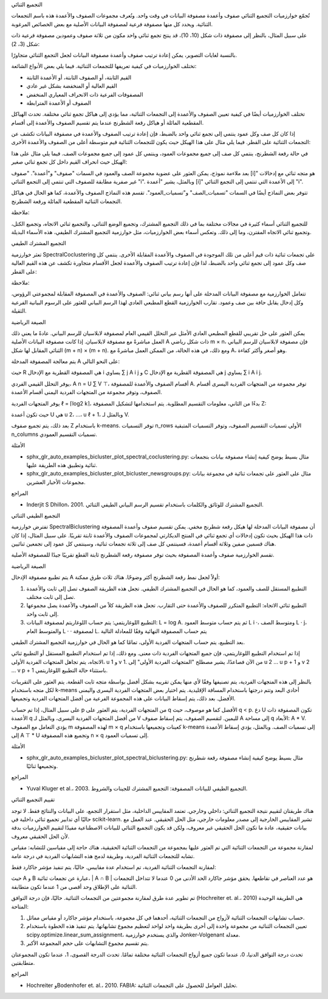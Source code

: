 التجميع الثنائي

تُجمّع خوارزميات التجميع الثنائي صفوف وأعمدة مصفوفة البيانات في وقت واحد. وتُعرف مجموعات الصفوف والأعمدة هذه باسم التجمعات الثنائية. ويحدد كل منها مصفوفة فرعية لمصفوفة البيانات الأصلية مع بعض الخصائص المرغوبة.

على سبيل المثال، بالنظر إلى مصفوفة ذات شكل (10، 10)، قد ينتج تجمع ثنائي واحد مكون من ثلاثة صفوف وعمودين مصفوفة فرعية ذات شكل (3، 2)::

بالنسبة لغايات التصوير، يمكن إعادة ترتيب صفوف وأعمدة مصفوفة البيانات لجعل التجمع الثنائي متجاورًا.

تختلف الخوارزميات في كيفية تعريفها للتجمعات الثنائية. فيما يلي بعض الأنواع الشائعة:

* القيم الثابتة، أو الصفوف الثابتة، أو الأعمدة الثابتة
* القيم العالية أو المنخفضة بشكل غير عادي
* المصفوفات الفرعية ذات الانحراف المعياري المنخفض
* الصفوف أو الأعمدة المترابطة

تختلف الخوارزميات أيضًا في كيفية تعيين الصفوف والأعمدة إلى التجمعات الثنائية، مما يؤدي إلى هياكل تجمع ثنائي مختلفة. تحدث الهياكل المقطعية المائلة أو هياكل رقعة الشطرنج عندما يتم تقسيم الصفوف والأعمدة إلى أقسام.

إذا كان كل صف وكل عمود ينتمي إلى تجمع ثنائي واحد بالضبط، فإن إعادة ترتيب الصفوف والأعمدة في مصفوفة البيانات تكشف عن التجمعات الثنائية على القطر. فيما يلي مثال على هذا الهيكل حيث يكون للتجمعات الثنائية قيم متوسطة أعلى من الصفوف والأعمدة الأخرى:

في حالة رقعة الشطرنج، ينتمي كل صف إلى جميع مجموعات العمود، وينتمي كل عمود إلى جميع مجموعات الصف. فيما يلي مثال على هذا الهيكل حيث انحراف القيم داخل كل تجمع ثنائي صغير:

بعد ملاءمة نموذج، يمكن العثور على عضوية مجموعة الصف والعمود في السمات "صفوف" و"أعمدة". "صفوف [i]" هو متجه ثنائي مع إدخالات غير صفرية مطابقة للصفوف التي تنتمي إلى التجمع الثنائي "i". وبالمثل، يشير "أعمدة [i]" إلى الأعمدة التي تنتمي إلى التجمع الثنائي "i".

تتوفر بعض النماذج أيضًا في السمات "تسميات_الصف" و"تسميات_العمود". تقسم هذه النماذج الصفوف والأعمدة، كما هو الحال في هياكل التجمعات الثنائية المقطعية المائلة ورقعة الشطرنج.

ملاحظة:

للتجميع الثنائي أسماء كثيرة في مجالات مختلفة بما في ذلك التجميع المشترك، وتجميع الوضع الثنائي، والتجميع ثنائي الاتجاه، وتجميع الكتل، وتجميع ثنائي الاتجاه المقترن، وما إلى ذلك. وتعكس أسماء بعض الخوارزميات، مثل خوارزمية التجميع المشترك الطيفي، هذه الأسماء البديلة.

التجميع المشترك الطيفي

تعثر خوارزمية SpectralCoclustering على تجمعات ثنائية ذات قيم أعلى من تلك الموجودة في الصفوف والأعمدة المقابلة الأخرى. ينتمي كل صف وكل عمود إلى تجمع ثنائي واحد بالضبط، لذا فإن إعادة ترتيب الصفوف والأعمدة لجعل الأقسام متجاورة تكشف عن هذه القيم العالية على القطر:

ملاحظة:

تتعامل الخوارزمية مع مصفوفة البيانات المدخلة على أنها رسم بياني ثنائي: الصفوف والأعمدة في المصفوفة المقابلة لمجموعتي الرؤوس، وكل إدخال يقابل حافة بين صف وعمود. تقارب الخوارزمية القطع المطبعي العادي لهذا الرسم البياني للعثور على الرسوم البيانية الفرعية الثقيلة.

الصيغة الرياضية

يمكن العثور على حل تقريبي للقطع المطبعي العادي الأمثل عبر التحلل القيمي العام لمصفوفة لابلاسيان للرسم البياني. عادةً ما يعني ذلك العمل مباشرةً مع مصفوفة لابلاسيان. إذا كانت مصفوفة البيانات الأصلية A ذات شكل رياضي m × n، فإن مصفوفة لابلاسيان للرسم البياني الثنائي المقابل لها شكل (m + n) × (m + n). ومع ذلك، في هذه الحالة، من الممكن العمل مباشرةً مع A، وهو أصغر وأكثر كفاءة.

يتم معالجة المصفوفة المدخلة A على النحو التالي:

حيث R هي المصفوفة القطرية مع الإدخال i يساوي ∑ j A i j و C هي المصفوفة القطرية مع الإدخال j يساوي ∑ i A i j.

يوفر التحلل القيمي الفردي، A n = U ∑ V ⊤، أقسام الصفوف والأعمدة للمصفوفة A. توفر مجموعة من المتجهات الفردية اليسرى أقسام الصفوف، وتوفر مجموعة من المتجهات الفردية اليمنى أقسام الأعمدة.

يوفر المتجهات الفردية ℓ = ⌈log2 k⌉، بدءًا من الثاني، معلومات التقسيم المطلوبة. يتم استخدامها لتشكيل المصفوفة Z:

حيث تكون أعمدة U هي u 2، ...، u ℓ + 1، وبالمثل لـ V.

بعد ذلك، يتم تجميع صفوف Z باستخدام k-means. توفر التسميات n_rows الأولى تسميات التقسيم الصفوف، وتوفر التسميات المتبقية n_columns تسميات التقسيم العمودي.

الأمثلة

* sphx_glr_auto_examples_bicluster_plot_spectral_coclustering.py: مثال بسيط يوضح كيفية إنشاء مصفوفة بيانات بتجمعات ثنائية وتطبيق هذه الطريقة عليها.

* sphx_glr_auto_examples_bicluster_plot_bicluster_newsgroups.py: مثال على العثور على تجمعات ثنائية في مجموعة بيانات مجموعات الأخبار العشرين.

المراجع

* Inderjit S Dhillon، 2001. التجميع المشترك للوثائق والكلمات باستخدام تقسيم الرسم البياني الطيفي الثنائي.

التجميع الطيفي الثنائي

تفترض خوارزمية SpectralBiclustering أن مصفوفة البيانات المدخلة لها هيكل رقعة شطرنج مخفي. يمكن تقسيم صفوف وأعمدة المصفوفة ذات هذا الهيكل بحيث تكون إدخالات أي تجمع ثنائي في المنتج الديكارتي لمجموعات الصفوف والأعمدة ثابتة تقريبًا. على سبيل المثال، إذا كان هناك قسمين صفين وثلاثة أقسام أعمدة، فسينتمي كل صف إلى ثلاثة تجمعات ثنائية، وسينتمي كل عمود إلى تجمعين ثنائيين.

تقسم الخوارزمية صفوف وأعمدة المصفوفة بحيث توفر مصفوفة رقعة الشطرنج ثابتة القطع تقريبًا جيدًا للمصفوفة الأصلية.

الصيغة الرياضية

يتم تطبيع مصفوفة الإدخال A أولاً لجعل نمط رقعة الشطرنج أكثر وضوحًا. هناك ثلاث طرق ممكنة:

1. التطبيع المستقل للصف والعمود، كما هو الحال في التجميع المشترك الطيفي. تجعل هذه الطريقة الصفوف تصل إلى ثابت والأعمدة تصل إلى ثابت مختلف.

2. التطبيع ثنائي الاتجاه: التطبيع المتكرر للصفوف والأعمدة حتى التقارب. تجعل هذه الطريقة كلاً من الصفوف والأعمدة يصل مجموعها إلى ثابت واحد.

3. التطبيع اللوغاريتمي: يتم حساب اللوغاريتم لمصفوفة البيانات: L = log A. ثم يتم حساب متوسط العمود L i ·، ومتوسط الصف L · j، والمتوسط العام L · · لمصفوفة L. يتم حساب المصفوفة النهائية وفقًا للمعادلة التالية

بعد التطبيع، يتم حساب المتجهات الفردية الأولى، تمامًا كما هو الحال في خوارزمية التجميع المشترك الطيفي.

إذا تم استخدام التطبيع اللوغاريتمي، فإن جميع المتجهات الفردية ذات معنى. ومع ذلك، إذا تم استخدام التطبيع المستقل أو التطبيع ثنائي الاتجاه، يتم تجاهل المتجهات الفردية الأولى، u 1 و v 1. من الآن فصاعدًا، يشير مصطلح "المتجهات الفردية الأولى" إلى u 2 ... u p + 1 و v 2 ... v p + 1 باستثناء حالة التطبيع اللوغاريتمي.

بالنظر إلى هذه المتجهات الفردية، يتم تصنيفها وفقًا لأي منها يمكن تقريبه بشكل أفضل بواسطة متجه ثابت القطعة. يتم العثور على التقريبات لكل متجه باستخدام k-means أحادي البعد وتتم درجتها باستخدام المسافة الإقليدية. يتم اختيار بعض المتجهات الفردية اليسرى واليمنى الأفضل. بعد ذلك، يتم إسقاط البيانات على هذه المجموعة الفرعية من أفضل المتجهات الفردية وتجميعها.

على سبيل المثال، إذا تم حساب p من المتجهات الفردية، يتم العثور على q الأفضل كما هو موصوف، حيث q < p. دع U تكون المصفوفة ذات الأعمدة q من أفضل المتجهات الفردية اليسرى، وبالمثل لـ V لليمين. لتقسيم الصفوف، يتم إسقاط صفوف A إلى مساحة q الأبعاد: A * V. يؤدي التعامل مع الصفوف m لهذه المصفوفة m × q كعينات وتجميعها باستخدام k-means إلى تسميات الصف. وبالمثل، يؤدي إسقاط الأعمدة إلى A ⊤ * U وتجميع هذه المصفوفة n × q إلى تسميات العمود.

الأمثلة

* sphx_glr_auto_examples_bicluster_plot_spectral_biclustering.py: مثال بسيط يوضح كيفية إنشاء مصفوفة رقعة شطرنج وتجميعها ثنائيًا.

المراجع

* Yuval Kluger et al.، 2003. التجميع الطيفي للبيانات المصفوفة: التجميع المشترك للجينات والشروط.

تقييم التجميع الثنائي

هناك طريقتان لتقييم نتيجة التجميع الثنائي: داخلي وخارجي. تعتمد المقاييس الداخلية، مثل استقرار التجمع، على البيانات والنتائج فقط. لا توجد حاليًا أي تدابير تجميع ثنائي داخلية في scikit-learn. تشير المقاييس الخارجية إلى مصدر معلومات خارجي، مثل الحل الحقيقي. عند العمل مع بيانات حقيقية، عادة ما تكون الحل الحقيقي غير معروف، ولكن قد يكون التجميع الثنائي للبيانات الاصطناعية مفيدًا لتقييم الخوارزميات بدقة لأن الحل الحقيقي معروف.

لمقارنة مجموعة من التجمعات الثنائية التي تم العثور عليها بمجموعة من التجمعات الثنائية الحقيقية، هناك حاجة إلى مقياسين للتشابه: مقياس تشابه للتجمعات الثنائية الفردية، وطريقة لدمج هذه التشابهات الفردية في درجة عامة.

لمقارنة التجمعات الثنائية الفردية، تم استخدام عدة مقاييس. حاليًا، يتم تنفيذ مؤشر جاكارد فقط:

حيث A و B عبارة عن تجمعات ثنائية، | A ∩ B | هو عدد العناصر في تقاطعها. يحقق مؤشر جاكارد الحد الأدنى من 0 عندما لا تتداخل التجمعات الثنائية على الإطلاق وحد أقصى من 1 عندما تكون متطابقة.

تم تطوير عدة طرق لمقارنة مجموعتين من التجمعات الثنائية. حاليًا، فإن درجة التوافق (Hochreiter et. al.، 2010) هي الطريقة الوحيدة المتاحة:

1. حساب تشابهات التجمعات الثنائية لأزواج من التجمعات الثنائية، أحدهما في كل مجموعة، باستخدام مؤشر جاكارد أو مقياس مماثل.

2. تعيين التجمعات الثنائية من مجموعة واحدة إلى أخرى بطريقة واحد لواحد لتعظيم مجموع تشابهاتها. يتم تنفيذ هذه الخطوة باستخدام scipy.optimize.linear_sum_assignment، والذي يستخدم خوارزمية Jonker-Volgenant معدلة.

3. يتم تقسيم مجموع التشابهات على حجم المجموعة الأكبر.

تحدث درجة التوافق الدنيا، 0، عندما تكون جميع أزواج التجمعات الثنائية مختلفة تمامًا. تحدث الدرجة القصوى، 1، عندما تكون المجموعتان متطابقتين.

المراجع

* Hochreiter وBodenhofer et. al.، 2010. FABIA: تحليل العوامل للحصول على التجمعات الثنائية.